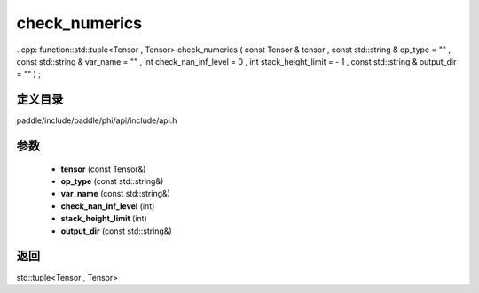 .. _cn_api_paddle_experimental_check_numerics:

check_numerics
-------------------------------

..cpp: function::std::tuple<Tensor , Tensor> check_numerics ( const Tensor & tensor , const std::string & op_type = "" , const std::string & var_name = "" , int check_nan_inf_level = 0 , int stack_height_limit = - 1 , const std::string & output_dir = "" ) ;


定义目录
:::::::::::::::::::::
paddle/include/paddle/phi/api/include/api.h

参数
:::::::::::::::::::::
	- **tensor** (const Tensor&)
	- **op_type** (const std::string&)
	- **var_name** (const std::string&)
	- **check_nan_inf_level** (int)
	- **stack_height_limit** (int)
	- **output_dir** (const std::string&)

返回
:::::::::::::::::::::
std::tuple<Tensor , Tensor>
